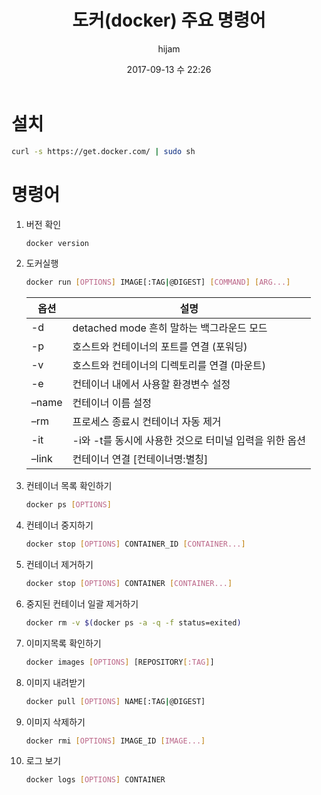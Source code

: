 #+STARTUP: showall
#+STARTUP: hidestars
#+OPTIONS: H:2 num:nil tags:nil toc:nil timestamps:t
#+LAYOUT: post
#+AUTHOR: hijam
#+DATE: 2017-09-13 수 22:26
#+TITLE: 도커(docker) 주요 명령어
#+DESCRIPTION: 도커 설치 및 주요명령어 요약
#+TAGS: linux
#+CATEGORIES: linux

* 설치
#+BEGIN_SRC sh
curl -s https://get.docker.com/ | sudo sh
#+END_SRC

* 명령어
1. 버전 확인
  #+BEGIN_SRC sh
  docker version
  #+END_SRC
2. 도커실행
  #+BEGIN_SRC sh
  docker run [OPTIONS] IMAGE[:TAG|@DIGEST] [COMMAND] [ARG...]
  #+END_SRC
  | 옵션     | 	설명                                               |
  |----------+--------------------------------------------------------|
  | -d       | 	detached mode 흔히 말하는 백그라운드 모드          |
  | -p       | 	호스트와 컨테이너의 포트를 연결 (포워딩)           |
  | -v 	  | 호스트와 컨테이너의 디렉토리를 연결 (마운트)           |
  | -e 	  | 컨테이너 내에서 사용할 환경변수 설정                   |
  | –name    | 	컨테이너 이름 설정                                 |
  | –rm 	 | 프로세스 종료시 컨테이너 자동 제거                     |
  | -it 	 | -i와 -t를 동시에 사용한 것으로 터미널 입력을 위한 옵션 |
  | –link    | 	컨테이너 연결 [컨테이너명:별칭]                    |
3. 컨테이너 목록 확인하기
  #+BEGIN_SRC sh
  docker ps [OPTIONS]
  #+END_SRC
4. 컨테이너 중지하기
  #+BEGIN_SRC sh
  docker stop [OPTIONS] CONTAINER_ID [CONTAINER...]
  #+END_SRC
5. 컨테이너 제거하기
   #+BEGIN_SRC sh
   docker stop [OPTIONS] CONTAINER [CONTAINER...]
   #+END_SRC
6. 중지된 컨테이너 일괄 제거하기
   #+BEGIN_SRC sh
   docker rm -v $(docker ps -a -q -f status=exited)
   #+END_SRC
7. 이미지목록 확인하기
   #+BEGIN_SRC sh
   docker images [OPTIONS] [REPOSITORY[:TAG]]
   #+END_SRC
8. 이미지 내려받기
   #+BEGIN_SRC sh
   docker pull [OPTIONS] NAME[:TAG|@DIGEST]
   #+END_SRC
9. 이미지 삭제하기
   #+BEGIN_SRC sh
   docker rmi [OPTIONS] IMAGE_ID [IMAGE...]
   #+END_SRC
10. 로그 보기
    #+BEGIN_SRC sh
    docker logs [OPTIONS] CONTAINER
    #+END_SRC
